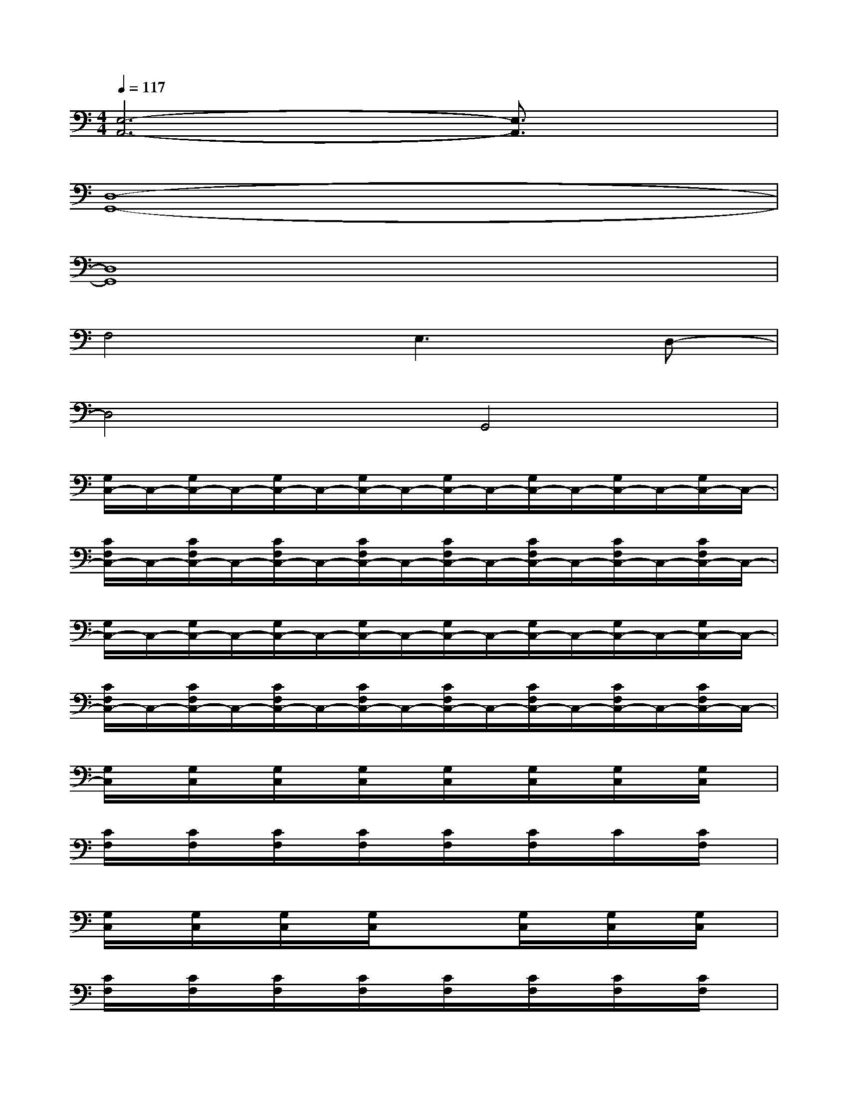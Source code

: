 X:1
T:
M:4/4
L:1/8
Q:1/4=117
K:C%0sharps
V:1
[E,6-A,,6-][E,3/2A,,3/2]x/2|
[D,8-G,,8-]|
[D,8G,,8]|
F,4E,3D,-|
D,4G,,4|
[G,/2C,/2-]C,/2-[G,/2C,/2-]C,/2-[G,/2C,/2-]C,/2-[G,/2C,/2-]C,/2-[G,/2C,/2-]C,/2-[G,/2C,/2-]C,/2-[G,/2C,/2-]C,/2-[G,/2C,/2-]C,/2-|
[C/2F,/2C,/2-]C,/2-[C/2F,/2C,/2-]C,/2-[C/2F,/2C,/2-]C,/2-[C/2F,/2C,/2-]C,/2-[C/2F,/2C,/2-]C,/2-[C/2F,/2C,/2-]C,/2-[C/2F,/2C,/2-]C,/2-[C/2F,/2C,/2-]C,/2-|
[G,/2C,/2-]C,/2-[G,/2C,/2-]C,/2-[G,/2C,/2-]C,/2-[G,/2C,/2-]C,/2-[G,/2C,/2-]C,/2-[G,/2C,/2-]C,/2-[G,/2C,/2-]C,/2-[G,/2C,/2-]C,/2-|
[C/2F,/2C,/2-]C,/2-[C/2F,/2C,/2-]C,/2-[C/2F,/2C,/2-]C,/2-[C/2F,/2C,/2-]C,/2-[C/2F,/2C,/2-]C,/2-[C/2F,/2C,/2-]C,/2-[C/2F,/2C,/2-]C,/2-[C/2F,/2C,/2-]C,/2-|
[G,/2C,/2]x/2[G,/2C,/2]x/2[G,/2C,/2]x/2[G,/2C,/2]x/2[G,/2C,/2]x/2[G,/2C,/2]x/2[G,/2C,/2]x/2[G,/2C,/2]x/2|
[C/2F,/2]x/2[C/2F,/2]x/2[C/2F,/2]x/2[C/2F,/2]x/2[C/2F,/2]x/2[C/2F,/2]x/2C/2x/2[C/2F,/2]x/2|
[G,/2C,/2]x/2[G,/2C,/2]x/2[G,/2C,/2]x/2[G,/2C,/2]x/2x[G,/2C,/2]x/2[G,/2C,/2]x/2[G,/2C,/2]x/2|
[C/2F,/2]x/2[C/2F,/2]x/2[C/2F,/2]x/2[C/2F,/2]x/2[C/2F,/2]x/2[C/2F,/2]x/2[C/2F,/2]x/2[C/2F,/2]x/2|
[G,/2C,/2]x/2[G,/2C,/2]x/2[G,/2C,/2]x/2[G,/2C,/2]x/2[G,/2C,/2]x/2C,/2x/2[G,/2C,/2]x/2[G,/2C,/2]x/2|
[C/2F,/2]x/2[C/2F,/2]x/2[C/2F,/2]x/2[C/2F,/2]x/2[C/2F,/2]x/2[C/2F,/2]x/2[C/2F,/2]x/2[C/2F,/2]x/2|
[G,/2C,/2]x/2G,/2x/2[G,/2C,/2]x/2[G,/2C,/2]x/2x[G,/2C,/2]x/2G,/2x/2[G,/2C,/2]x/2